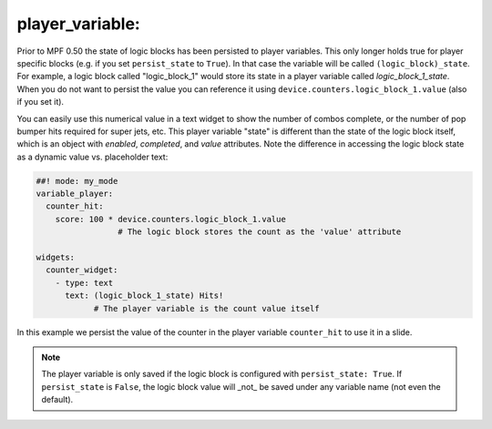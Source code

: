 player_variable:
================

Prior to MPF 0.50 the state of logic blocks has been persisted to player
variables.
This only longer holds true for player specific blocks (e.g. if you set
``persist_state`` to ``True``).
In that case the variable will be called ``(logic_block)_state``.
For example, a logic block called "logic_block_1" would store its state
in a player variable called *logic_block_1_state*.
When you do not want to persist the value you can reference it using
``device.counters.logic_block_1.value`` (also if you set it).

You can easily use this numerical value in a text widget to show the number of
combos complete, or the number of pop bumper hits required for super jets, etc.
This player variable "state" is different than the state of the logic block itself,
which is an object with `enabled`, `completed`, and `value` attributes. Note the
difference in accessing the logic block state as a dynamic value vs. placeholder
text:

.. code-block:: mpf-config

  ##! mode: my_mode
  variable_player:
    counter_hit:
      score: 100 * device.counters.logic_block_1.value
                   # The logic block stores the count as the 'value' attribute

  widgets:
    counter_widget:
      - type: text
        text: (logic_block_1_state) Hits!
              # The player variable is the count value itself

In this example we persist the value of the counter in the player variable
``counter_hit`` to use it in a slide.

.. note::
   The player variable is only saved if the logic block is configured
   with ``persist_state: True``. If ``persist_state`` is ``False``, the logic block
   value will _not_ be saved under any variable name (not even the default).

